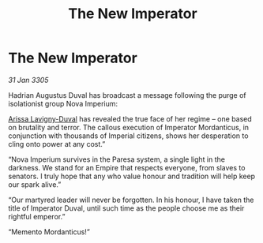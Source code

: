 :PROPERTIES:
:ID:       08d8f525-ea01-44fc-a7c7-f5bacd8dad5d
:END:
#+title: The New Imperator
#+filetags: :Empire:galnet:

* The New Imperator

/31 Jan 3305/

Hadrian Augustus Duval has broadcast a message following the purge of isolationist group Nova Imperium: 

[[id:34f3cfdd-0536-40a9-8732-13bf3a5e4a70][Arissa Lavigny-Duval]] has revealed the true face of her regime – one based on brutality and terror. The callous execution of Imperator Mordanticus, in conjunction with thousands of Imperial citizens, shows her desperation to cling onto power at any cost.” 

“Nova Imperium survives in the Paresa system, a single light in the darkness. We stand for an Empire that respects everyone, from slaves to senators. I truly hope that any who value honour and tradition will help keep our spark alive.” 

“Our martyred leader will never be forgotten. In his honour, I have taken the title of Imperator Duval, until such time as the people choose me as their rightful emperor.”  

“Memento Mordanticus!”
